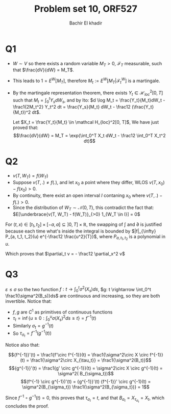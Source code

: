 # -*- mode: org; org-confirm-babel-evaluate: nil; org-speed-commands-user: nil; org-use-speed-commands: t; -*-
#+HTML_HEAD: <link rel="stylesheet" type="text/css" href="../../css/special-block.css" />
#+HTML_HEAD: <link href="http://thomasf.github.io/solarized-css/solarized-dark.min.cs" rel="stylesheet"></link>
#+HTML_HEAD: <script type="text/javascript" src="http://code.jquery.com/jquery-latest.min.js"></script>
#+HTML_HEAD: <script src="http://127.0.0.1:60000/autoreload.js"></script>


#+OPTIONS: toc:nil h:1


#+LATEX_HEADER: \usepackage[margin=0.5in]{geometry}

#+LATEX_HEADER:  \usepackage{amsmath}
#+LATEX_HEADER: \usepackage{amsfonts}

#+LATEX_HEADER: \newcommand{\Problem}[1]{\subsection*{Problem #1}}
#+LATEX_HEADER: \newcommand{\Q}[1]{\subsubsection*{Q.#1}}
#+LATEX_HEADER: \newcommand{\union}[1]{\underset{#1}{\cup} }
#+LATEX_HEADER: \newcommand{\bigunion}[1]{\underset{#1}{\bigcup} \, }
#+LATEX_HEADER: \newcommand{\inter}[1]{\underset{#1}{\cap} }
#+LATEX_HEADER: \newcommand{\biginter}[1]{\underset{#1}{\bigcap} }
#+LATEX_HEADER: \newcommand{\minimize}[3]{\optimize{#1}{#2}{#3}{min}}
#+LATEX_HEADER: \newcommand{\maximize}[3]{\optimize{#1}{#2}{#3}{max}}
#+LATEX_HEADER: \DeclareMathOperator{\cov}{cov}
#+LATEX_HEADER: \DeclareMathOperator{\var}{var}

#+BEGIN_SRC emacs-lisp :exports none
(defun add-caption-header-and-center (caption header )
  (concat (format "org\n#+attr_html: :class center\n#+caption: %s\n%s\n#+ATTR_LATEX: :float nil" caption header)))
(defun add-caption-and-center (caption)
  (concat (format "org\n#+attr_html: :class center\n#+caption: %s\n#+ATTR_LATEX:  :width 0.35\\textwidth :float nil" caption)))

#+END_SRC

#+RESULTS:
: add-caption-and-center


#+TITLE: Problem set 10, ORF527
#+AUTHOR: Bachir El khadir

* Q1

  - $W \sim V$ so there exists a random variable $M_T > 0$, $\mathcal F_T$ measurable, such that $\frac{dV}{dW} = M_T$.
  - This leads to $1 = E^{W}[M_T]$, therefore $M_t := E^W[M_T | \mathcal F^W_t]$ is a martingale.
  - By the martingale representation theorem, there exists $Y_t \in \mathcal H_{loc}^2[0, T]$ such that $M_t = \int_0^t Y_s dW_s$, and by Ito:  $d \log M_t = \frac{Y_t}{M_t}dW_t - \frac1{2M_t^2} Y_t^2 dt = \frac{Y_s}{M_t} dW_t - \frac12 (\frac{Y_t}{M_t})^2 dt$.

    Let $X_t = \frac{Y_t}{M_t} \in \mathcal H_{loc}^2[0, T]$, We have just proved that:
    $$\frac{dV}{dW} = M_T = \exp(\int_0^T X_t dW_t - \frac12 \int_0^T X_t^2 dt)$$

  
  
* Q2

  - $v(T, W_T) = f(W_T)$
  - Suppose $v(T, .) \ne f(.)$, and let $x_0$ a point where they differ, WLOS $v(T, x_0) - f(x_0) > 0$.
  - By continuity, there exist an open interval $I$ contaning $x_0$ where $v(T, .) - f(.) > 0$.
  - Since the distribution of $W_T \sim \mathcal N(0, T)$, this contradict the fact that: $E[\underbrace{v(T, W_T) - f(W_T)}_{>0} 1_{W_T \in I}] = 0$
  
  
  
\begin{align*}
v(t, x) &= E[f(W_T - W_t + W_t) | F_t]_{W_t = x}
\\&= \left(\frac1{\sqrt{2\pi}} \int f(W_t + y) e^{-y^2/2}dy\right)_{W_t = x}
\\&= \frac1{\sqrt{2\pi(T-t)}} \int f(x + y) e^{-y^2/2(T-t)} dy
\\&= \frac1{\sqrt{2\pi(T-t)}} \int f(u) e^{-(u-x)^2/2(T-t)} du
\end{align*}

For $(t, x) \in [t_1, t_2] \times [-a, a] \subseteq ]0, T] \times \mathbb R$, the swapping of $\int$ and $\partial$ is justified because each time what's inside the integral is bounded by $|f|_{\infty} P_{a, t_1, t_2}(u) e^{-\frac12 \frac{u^2}{T}}$, where $P_{a, t_1, t_2}$ is a polynomial in $u$.

\begin{align*}
\frac{\partial v}{\partial x^2}
&= \frac1{\sqrt{2\pi(T-t)}} \int f(u) \frac{\partial}{\partial x^2} e^{-(u-x)^2/2(T-t)} du
\\&= \frac1{\sqrt{2\pi(T-t)}} \int f(u) e^{-(u-x)^2/2(T-t)}\left[ \left(\frac{x-u}{T-t}\right)^2 - \frac1{T-t} \right] du
\end{align*}



\begin{align*}
\frac{\partial v}{\partial t}
&= \frac{\partial (2\pi(T-t))^{-\frac12}}{\partial t} \int f(u) e^{-\frac{(u-x)^2}{2(T-t)}} du
+ \frac1{\sqrt{2\pi(T-t)}} \int f(u) \frac{\partial}{\partial t} e^{-\frac{(u-x)^2}{2(T-t)}} du
\\&=  \frac1{2(T-t)} \frac1{\sqrt{2\pi(T-t)}} \int f(u)  e^{-\frac{(u-x)^2}{2(T-t)}} du
- \frac1{\sqrt{2\pi(T-t)}} \int f(u) \frac{(x-u)^2}{(T-t)^2} e^{-\frac{(u-x)^2}{2(T-t)}} du
\\&= -\frac12 \frac{\partial v}{\partial x^2} 
\end{align*}

Which proves that $\partial_t v = - \frac12 \partial_x^2 v$


* Q3
  $\varepsilon \le \sigma$ so the two function $f: t \rightarrow \int_0^t \sigma^2(X_s)ds$, $g: t \rightarrow \int_0^t \frac1{\sigma^2(B_s)}ds$ are continuous and increasing, so they are both invertible. Notice that:

  - $f, g$ are $C^1$ as primitives of continuous functions
  - $\tau_t = \inf \{ u \ge 0 : \int_0^u \sigma(X_s)^2 ds \ge t \} = f^{-1}(t)$
  - Similarly $\sigma_t = g^{-1}(t)$
  - So $\tau_{\sigma_t} = f^{-1}(g^{-1}(t))$
    
  Notice also that:
    
  $${f^{-1}}'(t) = \frac1{f'\circ f^{-1}}(t) =  \frac1{\sigma^2\circ X \circ f^{-1}} (t) =  \frac1{\sigma^2\circ X_{\tau_t}} = \frac1{\sigma^2(B_t)}$$
  $${g^{-1}}'(t) = \frac1{g' \circ g^{-1}}(t) = \sigma^2\circ X \circ g^{-1}(t) = \sigma^2( B_{\sigma_t})$$
  $$(f^{-1} \circ g^{-1})'(t) = {g^{-1}}'(t)  {f^{-1}}' \circ g^{-1}(t) =  \sigma^2(B_{\sigma_t})  \frac1{\sigma^2(B_{\sigma_t})} = 1$$

  Since $f^{-1}\circ g^{-1}(t) = 0$, this proves that $\tau_{\sigma_t} = t$, and that $B_{\sigma_t} = X_{\tau_{\sigma_t}} = X_t$, which concludes the proof.






